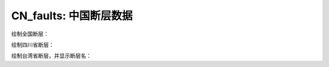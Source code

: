 CN_faults: 中国断层数据
==============================


绘制全国断层：

.. gmtplot::
   :show-code: true
   :width: 75%

   gmt begin CN_faults png,pdf
   gmt coast -JM10c -RCN -Baf -W0.5p,black
   gmt plot CN_faults.gmt -W1p,red
   gmt end show

绘制四川省断层：

.. gmtplot::
   :show-code: true
   :width: 75%

   gmt begin CN_faults png,pdf
   gmt coast -JM10c -RCN.51 -Baf -W0.5p,black
   gmt plot CN_faults.gmt -W1p,red
   gmt end show

绘制台湾省断层，并显示断层名：

.. gmtplot::
   :show-code: true
   :width: 75%

   gmt begin CN_faults png,pdf
   gmt coast -JM10c -RTW -Baf -W0.5p,black
   gmt plot CN_faults.gmt -W1p,red
   gmt end show